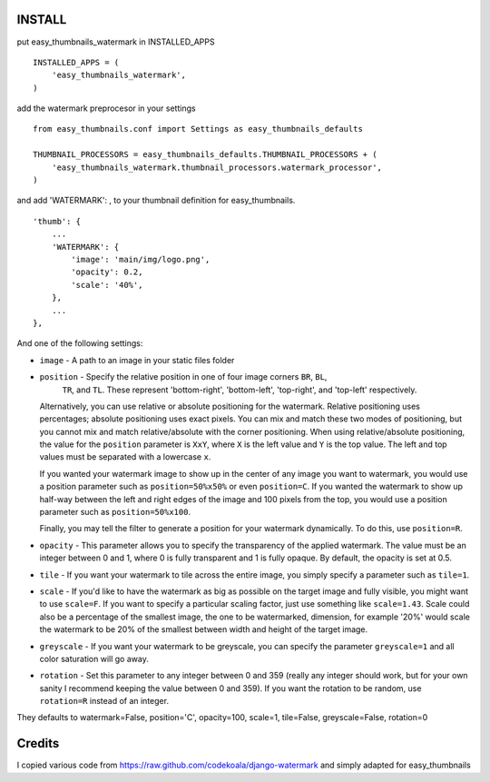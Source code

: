 INSTALL
=======

put easy_thumbnails_watermark in INSTALLED_APPS

::

    INSTALLED_APPS = (
        'easy_thumbnails_watermark',
    )

add the watermark preprocesor in your settings

::

    from easy_thumbnails.conf import Settings as easy_thumbnails_defaults

    THUMBNAIL_PROCESSORS = easy_thumbnails_defaults.THUMBNAIL_PROCESSORS + (
        'easy_thumbnails_watermark.thumbnail_processors.watermark_processor',
    )

and add 'WATERMARK': , to your thumbnail definition for easy_thumbnails.

::

        'thumb': {
            ...
            'WATERMARK': { 
                'image': 'main/img/logo.png',
                'opacity': 0.2,
                'scale': '40%',
            },
            ...
        },

And one of the following settings:

* ``image`` - A path to an image in your static files folder
* ``position`` - Specify the relative position in one of four image corners ``BR``, ``BL``,
    ``TR``, and ``TL``.  These represent 'bottom-right', 'bottom-left', 'top-right', and 'top-left' respectively.
    
  Alternatively, you can use relative or absolute positioning for the
  watermark.  Relative positioning uses percentages; absolute positioning uses
  exact pixels.  You can mix and match these two modes of positioning, but you
  cannot mix and match relative/absolute with the corner positioning.  When
  using relative/absolute positioning, the value for the ``position`` parameter
  is ``XxY``, where ``X`` is the left value and ``Y`` is the top value.  The
  left and top values must be separated with a lowercase ``x``.

  If you wanted your watermark image to show up in the center of any image you
  want to watermark, you would use a position parameter such as
  ``position=50%x50%`` or even ``position=C``.  If you wanted the watermark to
  show up half-way between the left and right edges of the image and 100 pixels
  from the top, you would use a position parameter such as
  ``position=50%x100``. 

  Finally, you may tell the filter to generate a position for your watermark
  dynamically.  To do this, use ``position=R``.
* ``opacity`` - This parameter allows you to specify the transparency of the
  applied watermark.  The value must be an integer between 0 and 1, where 0
  is fully transparent and 1 is fully opaque.  By default, the opacity is set
  at 0.5.
* ``tile`` - If you want your watermark to tile across the entire image, you
  simply specify a parameter such as ``tile=1``.
* ``scale`` - If you'd like to have the watermark as big as possible on the
  target image and fully visible, you might want to use ``scale=F``.  If you
  want to specify a particular scaling factor, just use something like
  ``scale=1.43``.
  Scale could also be a percentage of the smallest image, the one to be watermarked,
  dimension, for example '20%' would scale the watermark to be 20% of the smallest
  between width and height of the target image.
* ``greyscale`` - If you want your watermark to be greyscale, you can specify
  the parameter ``greyscale=1`` and all color saturation will go away.
* ``rotation`` - Set this parameter to any integer between 0 and 359 (really
  any integer should work, but for your own sanity I recommend keeping the
  value between 0 and 359).  If you want the rotation to be random, use
  ``rotation=R`` instead of an integer.


They defaults to  watermark=False, position='C', opacity=100, scale=1, tile=False, greyscale=False, rotation=0

Credits
=======

I copied various code from https://raw.github.com/codekoala/django-watermark
and simply adapted for easy_thumbnails

